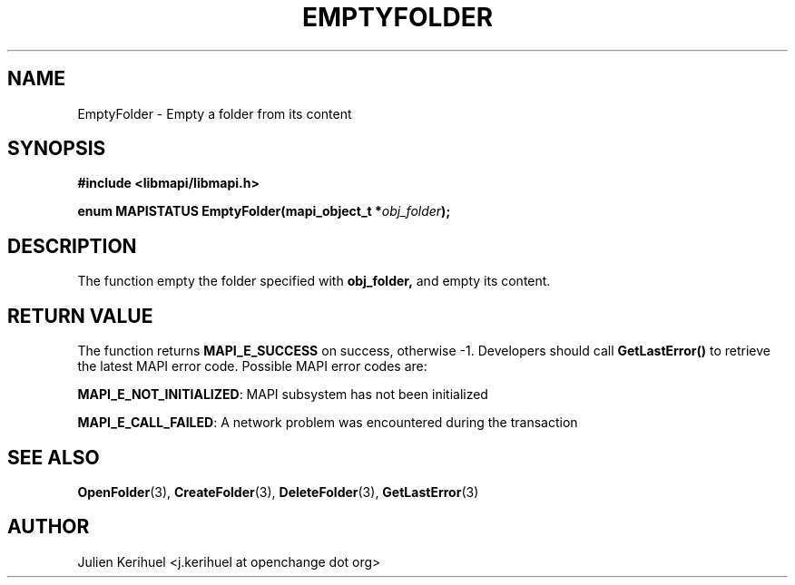 .\" OpenChange Project Libraries Man Pages
.\"
.\" This manpage is Copyright (C) 2007 Julien Kerihuel;
.\"
.\" Permission is granted to make and distribute verbatim copies of this
.\" manual provided the copyright notice and this permission notice are
.\" preserved on all copies.
.\"
.\" Permission is granted to copy and distribute modified versions of this
.\" manual under the conditions for verbatim copying, provided that the
.\" entire resulting derived work is distributed under the terms of a
.\" permission notice identical to this one.
.\" 
.\" Since the OpenChange and Samba4 libraries are constantly changing, this
.\" manual page may be incorrect or out-of-date.  The author(s) assume no
.\" responsibility for errors or omissions, or for damages resulting from
.\" the use of the information contained herein.  The author(s) may not
.\" have taken the same level of care in the production of this manual,
.\" which is licensed free of charge, as they might when working
.\" professionally.
.\" 
.\" Formatted or processed versions of this manual, if unaccompanied by
.\" the source, must acknowledge the copyright and authors of this work.
.\"
.\" Process this file with
.\" groff -man -Tascii EmptyFolder.3
.\"

.TH EMPTYFOLDER 3 2007-04-23 "OpenChange libmapi 0.2" "OpenChange Programmer's Manual"
.SH NAME
EmptyFolder \- Empty a folder from its content
.SH SYNOPSIS
.nf
.B #include <libmapi/libmapi.h>
.sp
.BI "enum MAPISTATUS EmptyFolder(mapi_object_t *" obj_folder ");"
.fi
.SH DESCRIPTION
The function empty the folder specified with
.BR obj_folder,
and empty its content.

.SH RETURN VALUE
The function returns
.BI MAPI_E_SUCCESS
on success, otherwise -1. Developers should call
.B GetLastError()
to retrieve the latest MAPI error code. Possible MAPI error codes are:

.BR "MAPI_E_NOT_INITIALIZED": 
MAPI subsystem has not been initialized

.BR "MAPI_E_CALL_FAILED": 
A network problem was encountered during the transaction

.SH "SEE ALSO"
.BR OpenFolder (3),
.BR CreateFolder (3),
.BR DeleteFolder (3),
.BR GetLastError (3)

.SH AUTHOR
Julien Kerihuel <j.kerihuel at openchange dot org>
